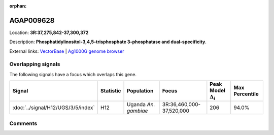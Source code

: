 :orphan:



AGAP009628
==========

Location: **3R:37,275,842-37,300,372**



Description: **Phosphatidylinositol-3,4,5-trisphosphate 3-phosphatase and dual-specificity**.

External links:
`VectorBase <https://www.vectorbase.org/Anopheles_gambiae/Gene/Summary?g=AGAP009628>`_ |
`Ag1000G genome browser <https://www.malariagen.net/apps/ag1000g/phase1-AR3/index.html?genome_region=3R:37275842-37300372#genomebrowser>`_

Overlapping signals
-------------------

The following signals have a focus which overlaps this gene.

.. cssclass:: table-hover
.. list-table::
    :widths: auto
    :header-rows: 1

    * - Signal
      - Statistic
      - Population
      - Focus
      - Peak Model :math:`\Delta_{i}`
      - Max Percentile
    * - :doc:`../signal/H12/UGS/3/5/index`
      - H12
      - Uganda *An. gambiae*
      - 3R:36,460,000-37,520,000
      - 206
      - 94.0%
    






Comments
--------


.. raw:: html

    <div id="disqus_thread"></div>
    <script>
    
    var disqus_config = function () {
        this.page.identifier = '/gene/AGAP009628';
    };
    
    (function() { // DON'T EDIT BELOW THIS LINE
    var d = document, s = d.createElement('script');
    s.src = 'https://agam-selection-atlas.disqus.com/embed.js';
    s.setAttribute('data-timestamp', +new Date());
    (d.head || d.body).appendChild(s);
    })();
    </script>
    <noscript>Please enable JavaScript to view the <a href="https://disqus.com/?ref_noscript">comments.</a></noscript>


